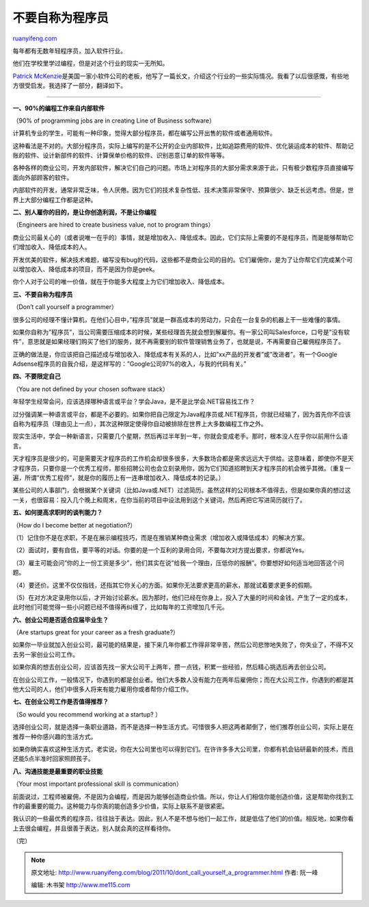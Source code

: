 .. _201110_dont_call_yourself_a_programmer:

不要自称为程序员
===================================

`ruanyifeng.com <http://www.ruanyifeng.com/blog/2011/10/dont_call_yourself_a_programmer.html>`__

每年都有无数年轻程序员，加入软件行业。

他们在学校里学过编程，但是对这个行业的现实一无所知。

`Patrick
McKenzie <http://www.kalzumeus.com/2011/10/28/dont-call-yourself-a-programmer/>`__\ 是美国一家小软件公司的老板，他写了一篇长文，介绍这个行业的一些实际情况。我看了以后很感慨，有些地方很受启发。我选择了一部分，翻译如下。


==================================

**一、90%的编程工作来自内部软件**

（90% of programming jobs are in creating Line of Business software）

计算机专业的学生，可能有一种印象，觉得大部分程序员，都在编写公开出售的软件或者通用软件。

这种看法是不对的。大部分程序员，实际上编写的是不公开的企业内部软件，比如追踪费用的软件、优化装运成本的软件、帮助记账的软件、设计新部件的软件、计算保单价格的软件、识别恶意订单的软件等等。

各种各样的商业公司，开发内部软件，解决它们自己的问题。市场上对程序员的大部分需求来源于此，只有极少数程序员直接编写面向外部顾客的软件。

内部软件的开发，通常非常乏味，令人厌倦。因为它们的技术复杂性低、技术决策非常保守、预算很少、缺乏长远考虑。但是，世界上大部分编程工作都是这种。

**二、别人雇你的目的，是让你创造利润，不是让你编程**

（Engineers are hired to create business value, not to program things）

商业公司最关心的（或者说唯一在乎的）事情，就是增加收入、降低成本。因此，它们实际上需要的不是程序员，而是能够帮助它们增加收入、降低成本的人。

开发优美的软件，解决技术难题，编写没有bug的代码，这些都不是商业公司的目的。它们雇佣你，是为了让你帮它们完成某个可以增加收入、降低成本的项目，而不是因为你是geek。

你个人对于公司的唯一价值，就在于你能多大程度上为它们增加收入、降低成本。

**三、不要自称为程序员**

（Don’t call yourself a programmer）

很多公司的经理不懂计算机，在他们心目中，”程序员”就是一群高成本的劳动力，只会在一台复杂的机器上干一些难懂的事情。

如果你自称为”程序员”，当公司需要压缩成本的时候，某些经理首先就会想到解雇你。有一家公司叫Salesforce，口号是”没有软件”，意思就是如果经理们购买了他们的服务，就不再需要别的软件管理销售业务了，也就是说，不再需要自己雇佣程序员了。

正确的做法是，你应该把自己描述成与增加收入、降低成本有关系的人，比如”xx产品的开发者”或”改进者”。有一个Google
Adsense程序员的自我介绍，是这样写的：”Google公司97%的收入，与我的代码有关。”

**四、不要限定自己**

（You are not defined by your chosen software stack）

年轻学生经常会问，应该选择哪种语言或平台？学会Java，是不是比学会.NET容易找工作？

过分强调某一种语言或平台，都是不必要的。如果你把自己限定为Java程序员或.NET程序员，你就已经输了，因为首先你不应该自称为程序员（理由见上一点），其次这种限定使得你自动被排除在世界上大多数编程工作之外。

现实生活中，学会一种新语言，只需要几个星期，然后再过半年到一年，你就会变成老手。那时，根本没人在乎你以前用什么语言。

天才程序员是很少的，可是需要天才程序员的工作机会却很多很多，大多数场合都是需求远远大于供给。这意味着，即使你不是天才程序员，只要你是一个优秀工程师，那些招聘公司也会立刻录用你，因为它们知道招聘到天才程序员的机会微乎其微。（重复一遍，所谓”优秀工程师”，就是你的履历上有一连串增加收入、降低成本的记录。）

某些公司的人事部门，会根据某个关键词（比如Java或.NET）过滤简历。虽然这样的公司根本不值得去，但是如果你真的想过这一关，也很容易：投入几个晚上和周末，在你当前的项目中设法用到这个关键词，然后再把它写进简历就行了。

**五、如何提高求职时的谈判能力？**

（How do I become better at negotiation?）

（1）记住你不是在求职，不是在展示编程技巧，而是在推销某种商业需求（增加收入或降低成本）的解决方案。

（2）面试时，要有自信，要平等的对话。你要的是一个互利的录用合同，不要每次对方提出要求，你都说Yes。

（3）雇主可能会问”你的上一份工资是多少”，他们其实在说”给我一个理由，压低你的报酬”。你要想好如何适当地回答这个问题。

（4）要还价。这里不仅仅指钱，还指其它你关心的方面。如果你无法要求更高的薪水，那就试着要求更多的假期。

（5）在对方决定录用你以后，才开始讨论薪水。因为那时，他们已经在你身上，投入了大量的时间和金钱，产生了一定的成本，此时他们可能觉得一些小问题已经不值得再纠缠了，比如每年的工资增加几千元。

**六、创业公司是否适合应届毕业生？**

（Are startups great for your career as a fresh graduate?）

如果你一毕业就加入创业公司，最可能的结果是，接下来几年你都工作得非常辛苦，然后公司悲惨地失败了，你失业了，不得不又去另一家创业公司工作。

如果你真的想去创业公司，应该首先找一家大公司干上两年，攒一点钱，积累一些经验，然后精心挑选后再去创业公司。

在创业公司工作，一般情况下，你遇到的都是创业者。他们大多数人没有能力在两年后雇佣你；而在大公司工作，你遇到的都是其他大公司的人，他们中很多人将来有能力雇用你或者帮你介绍工作。

**七、在创业公司工作是否值得推荐？**

（So would you recommend working at a startup? ）

选择创业公司，就是选择一条职业道路，而不是选择一种生活方式。可惜很多人把这两者颠倒了，他们推荐创业公司，实际上是在推荐一种你感兴趣的生活方式。

如果你确实喜欢这种生活方式，老实说，你在大公司里也可以得到它们。在许许多多大公司里，你都有机会钻研最新的技术，而且还能5点半准时回家照顾孩子。

**八、沟通技能是最重要的职业技能**

（Your most important professional skill is communication）

前面说过，工程师被雇佣，不是因为会编程，而是因为能够创造商业价值。所以，你让人们相信你能创造价值，这是帮助你找到工作的最重要的能力。这种能力与你真的能创造多少价值，实际上联系不是很紧密。

我认识的一些最优秀的程序员，往往拙于表达。因此，别人不是不想与他们一起工作，就是低估了他们的价值。相反地，如果你看上去很会编程，并且很善于表达，别人就会真的这样看待你。

（完）

.. note::
    原文地址: http://www.ruanyifeng.com/blog/2011/10/dont_call_yourself_a_programmer.html 
    作者: 阮一峰 

    编辑: 木书架 http://www.me115.com